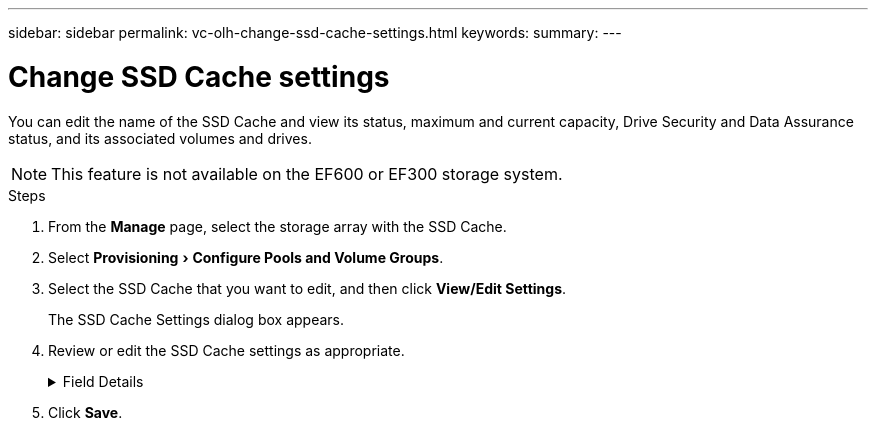 ---
sidebar: sidebar
permalink: vc-olh-change-ssd-cache-settings.html
keywords:
summary:
---

= Change SSD Cache settings
:experimental:
:hardbreaks:
:nofooter:
:icons: font
:linkattrs:
:imagesdir: ./media/


[.lead]
You can edit the name of the SSD Cache and view its status, maximum and current capacity, Drive Security and Data Assurance status, and its associated volumes and drives.

[NOTE]
This feature is not available on the EF600 or EF300 storage system.

.Steps

. From the *Manage* page, select the storage array with the SSD Cache.
. Select menu:Provisioning[Configure Pools and Volume Groups].
. Select the SSD Cache that you want to edit, and then click *View/Edit Settings*.
+
The SSD Cache Settings dialog box appears.

. Review or edit the SSD Cache settings as appropriate.
+
.Field Details
[%collapsible]
====
[cols="1a,1a" options="header"]
|===
|Setting |Description
|Name
|Displays the name of the SSD Cache, which you can change. A name for the SSD Cache is required.
|Characteristics
|Shows the status for the SSD Cache. Possible statuses include:
* Optimal
* Unknown
* Degraded
* Failed (A failed state results in a critical MEL event.)
* Suspended
|Capacities
|Shows the current capacity and maximum capacity allowed for the SSD Cache.
The maximum capacity allowed for the SSD Cache depends on the controller's primary cache size:
* Up to 1 GiB
* 1 GiB to 2 GiB
* 2 GiB to 4 GiB
* More than 4 GiB
|Security and DA
|Shows the Drive Security and Data Assurance status for the SSD Cache.
* Secure-capable. Indicates whether the SSD Cache is comprised entirely of secure-capable drives. A secure-capable drive is a self-encrypting drive that can protect its data from unauthorized access.
* Secure-enabled. Indicates whether security is enabled on the SSD Cache.
* DA capable. Indicates whether the SSD Cache is comprised entirely of DA-capable drives. A DA-capable drive can check for and correct errors that might occur as data is communicated between the host and storage array.
|Associated objects
|Shows the volumes and drives associated with the SSD Cache.
|===
====
+
. Click *Save*.
